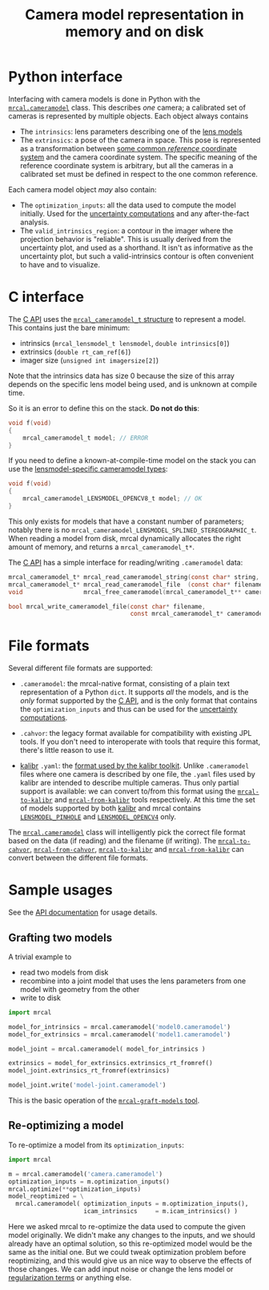 #+TITLE: Camera model representation in memory and on disk

* Python interface
Interfacing with camera models is done in Python with the [[file:mrcal-python-api-reference.html#cameramodel][=mrcal.cameramodel=]]
class. This describes /one/ camera; a calibrated set of cameras is represented
by multiple objects. Each object always contains

- The =intrinsics=: lens parameters describing one of the [[file:lensmodels.org][lens models]]
- The =extrinsics=: a pose of the camera in space. This pose is represented as a
  transformation between [[file:formulation.org::#world-geometry][some common /reference/ coordinate system]] and the
  camera coordinate system. The specific meaning of the reference coordinate
  system is arbitrary, but all the cameras in a calibrated set must be defined
  in respect to the one common reference.

Each camera model object /may/ also contain:

- The =optimization_inputs=: all the data used to compute the model initially.
  Used for the [[file:uncertainty.org][uncertainty computations]] and any after-the-fact analysis.
- The =valid_intrinsics_region=: a contour in the imager where the projection
  behavior is "reliable". This is usually derived from the uncertainty plot, and
  used as a shorthand. It isn't as informative as the uncertainty plot, but such
  a valid-intrinsics contour is often convenient to have and to visualize.

* C interface
The [[file:c-api.org::#cameramodel-io-in-c][C API]] uses the [[https://github.com/dkogan/mrcal/blob/88e4c1df1c8cf535516719c5d4257ef49c9df1da/mrcal-types.h#L326][=mrcal_cameramodel_t= structure]] to represent a model. This
contains just the bare minimum:

- intrinsics (=mrcal_lensmodel_t lensmodel=, =double intrinsics[0]=)
- extrinsics (=double rt_cam_ref[6]=)
- imager size (=unsigned int imagersize[2]=)

Note that the intrinsics data has size 0 because the size of this array depends
on the specific lens model being used, and is unknown at compile time.

So it is an error to define this on the stack. *Do not do this*:

#+begin_src c
void f(void)
{
    mrcal_cameramodel_t model; // ERROR
}
#+end_src

If you need to define a known-at-compile-time model on the stack you can use the
[[https://github.com/dkogan/mrcal/blob/88e4c1df1c8cf535516719c5d4257ef49c9df1da/mrcal-types.h#L338][lensmodel-specific cameramodel types]]:

#+begin_src c
void f(void)
{
    mrcal_cameramodel_LENSMODEL_OPENCV8_t model; // OK
}
#+end_src

This only exists for models that have a constant number of parameters; notably
there is no =mrcal_cameramodel_LENSMODEL_SPLINED_STEREOGRAPHIC_t=. When reading
a model from disk, mrcal dynamically allocates the right amount of memory, and
returns a =mrcal_cameramodel_t*=.

The [[file:c-api.org::#cameramodel-io-in-c][C API]] has a simple interface for reading/writing =.cameramodel= data:

#+begin_src c
mrcal_cameramodel_t* mrcal_read_cameramodel_string(const char* string, int len);
mrcal_cameramodel_t* mrcal_read_cameramodel_file  (const char* filename);
void                 mrcal_free_cameramodel(mrcal_cameramodel_t** cameramodel);

bool mrcal_write_cameramodel_file(const char* filename,
                                  const mrcal_cameramodel_t* cameramodel);
#+end_src

* File formats
:PROPERTIES:
:CUSTOM_ID: cameramodel-file-formats
:END:
Several different file formats are supported:

- =.cameramodel=: the mrcal-native format, consisting of a plain text
  representation of a Python =dict=. It supports /all/ the models, and is the
  /only/ format supported by the [[file:c-api.org::#cameramodel-io-in-c][C API]], and is the only format that contains the
  =optimization_inputs= and thus can be used for the [[file:uncertainty.org][uncertainty computations]].

- =.cahvor=: the legacy format available for compatibility with existing JPL
  tools. If you don't need to interoperate with tools that require this format,
  there's little reason to use it.

- [[https://github.com/ethz-asl/kalibr][kalibr]] =.yaml=: the [[https://github.com/ethz-asl/kalibr/wiki/Yaml-formats][format used by the kalibr toolkit]]. Unlike =.cameramodel=
  files where one camera is described by one file, the =.yaml= files used by
  kalibr are intended to describe multiple cameras. Thus only partial support is
  available: we can convert to/from this format using the [[file:mrcal-to-kalibr.html][=mrcal-to-kalibr=]] and
  [[file:mrcal-from-kalibr.html][=mrcal-from-kalibr=]] tools respectively. At this time the set of models
  supported by both [[https://github.com/ethz-asl/kalibr][kalibr]] and mrcal contains [[file:lensmodels.org::#lensmodel-pinhole][=LENSMODEL_PINHOLE=]] and
  [[file:lensmodels.org::#lensmodel-opencv][=LENSMODEL_OPENCV4=]] only.

The [[file:mrcal-python-api-reference.html#cameramodel][=mrcal.cameramodel=]] class will intelligently pick the correct file format
based on the data (if reading) and the filename (if writing). The
[[file:mrcal-to-cahvor.html][=mrcal-to-cahvor=]], [[file:mrcal-from-cahvor.html][=mrcal-from-cahvor=]], [[file:mrcal-to-kalibr.html][=mrcal-to-kalibr=]] and
[[file:mrcal-from-kalibr.html][=mrcal-from-kalibr=]] can convert between the different file formats.

* Sample usages
See the [[file:mrcal-python-api-reference.html#cameramodel][API documentation]] for usage details.

** Grafting two models

A trivial example to

- read two models from disk
- recombine into a joint model that uses the lens parameters from one model with
  geometry from the other
- write to disk

#+begin_src python
import mrcal

model_for_intrinsics = mrcal.cameramodel('model0.cameramodel')
model_for_extrinsics = mrcal.cameramodel('model1.cameramodel')

model_joint = mrcal.cameramodel( model_for_intrinsics )

extrinsics = model_for_extrinsics.extrinsics_rt_fromref()
model_joint.extrinsics_rt_fromref(extrinsics)

model_joint.write('model-joint.cameramodel')
#+end_src

This is the basic operation of the [[file:mrcal-graft-models.html][=mrcal-graft-models= tool]].

** Re-optimizing a model
To re-optimize a model from its =optimization_inputs=:

#+begin_src python
import mrcal

m = mrcal.cameramodel('camera.cameramodel')
optimization_inputs = m.optimization_inputs()
mrcal.optimize(**optimization_inputs)
model_reoptimized = \
  mrcal.cameramodel( optimization_inputs = m.optimization_inputs(), 
                     icam_intrinsics     = m.icam_intrinsics() )
#+end_src

Here we asked mrcal to re-optimize the data used to compute the given model
originally. We didn't make any changes to the inputs, and we should already have
an optimal solution, so this re-optimized model would be the same as the initial
one. But we could tweak optimization problem before reoptimizing, and this would
give us an nice way to observe the effects of those changes. We can add input
noise or change the lens model or [[file:formulation.org::#Regularization][regularization terms]] or anything else.

